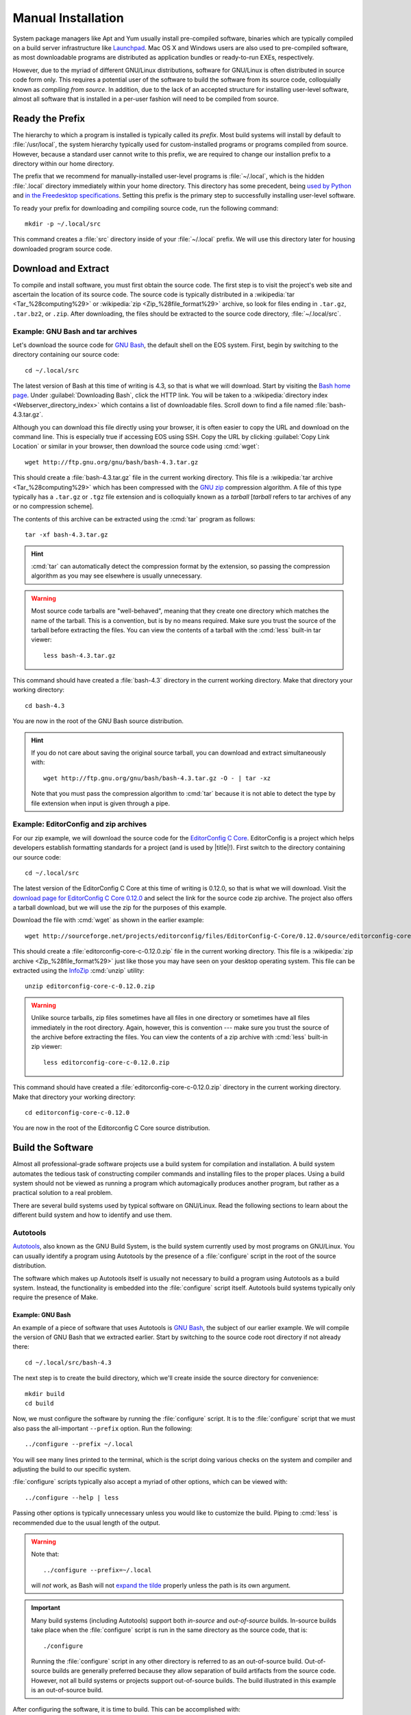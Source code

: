 .. _manual-install:

=====================
 Manual Installation
=====================

System package managers like Apt and Yum usually install pre-compiled software, binaries which are typically compiled on a build server infrastructure like Launchpad_. Mac OS X and Windows users are also used to pre-compiled software, as most downloadable programs are distributed as application bundles or ready-to-run EXEs, respectively.

However, due to the myriad of different GNU/Linux distributions, software for GNU/Linux is often distributed in source code form only. This requires a potential user of the software to build the software from its source code, colloquially known as *compiling from source*. In addition, due to the lack of an accepted structure for installing user-level software, almost all software that is installed in a per-user fashion will need to be compiled from source.

.. _ready-prefix:

Ready the Prefix
================

The hierarchy to which a program is installed is typically called its *prefix*. Most build systems will install by default to :file:`/usr/local`, the system hierarchy typically used for custom-installed programs or programs compiled from source. However, because a standard user cannot write to this prefix, we are required to change our installion prefix to a directory within our home directory.

The prefix that we recommend for manually-installed user-level programs is :file:`~/.local`, which is the hidden :file:`.local` directory immediately within your home directory. This directory has some precedent, being `used by Python`_ and `in the Freedesktop specifications`_. Setting this prefix is the primary step to successfully installing user-level software.

To ready your prefix for downloading and compiling source code, run the following command::

   mkdir -p ~/.local/src

This command creates a :file:`src` directory inside of your :file:`~/.local` prefix. We will use this directory later for housing downloaded program source code.

.. _Launchpad: https://launchpad.net/
.. _used by Python: http://legacy.python.org/dev/peps/pep-0370/#unix-notes
.. _in the Freedesktop specifications: http://standards.freedesktop.org/basedir-spec/basedir-spec-0.6.html#variables

Download and Extract
====================

To compile and install software, you must first obtain the source code. The first step is to visit the project's web site and ascertain the location of its source code. The source code is typically distributed in a :wikipedia:`tar <Tar_%28computing%29>` or :wikipedia:`zip <Zip_%28file_format%29>` archive, so look for files ending in ``.tar.gz``, ``.tar.bz2``, or ``.zip``. After downloading, the files should be extracted to the source code directory, :file:`~/.local/src`.

Example: GNU Bash and tar archives
----------------------------------

Let's download the source code for `GNU Bash`_, the default shell on the EOS system. First, begin by switching to the directory containing our source code::

   cd ~/.local/src

The latest version of Bash at this time of writing is 4.3, so that is what we will download. Start by visiting the `Bash home page`_. Under :guilabel:`Downloading Bash`, click the HTTP link. You will be taken to a :wikipedia:`directory index <Webserver_directory_index>` which contains a list of downloadable files. Scroll down to find a file named :file:`bash-4.3.tar.gz`.

Although you can download this file directly using your browser, it is often easier to copy the URL and download on the command line. This is especially true if accessing EOS using SSH. Copy the URL by clicking :guilabel:`Copy Link Location` or similar in your browser, then download the source code using :cmd:`wget`::

   wget http://ftp.gnu.org/gnu/bash/bash-4.3.tar.gz

This should create a :file:`bash-4.3.tar.gz` file in the current working directory. This file is a :wikipedia:`tar archive <Tar_%28computing%29>` which has been compressed with the `GNU zip`_ compression algorithm. A file of this type typically has a ``.tar.gz`` or ``.tgz`` file extension and is colloquially known as a *tarball* [*tarball* refers to tar archives of any or no compression scheme].

The contents of this archive can be extracted using the :cmd:`tar` program as follows::

   tar -xf bash-4.3.tar.gz

.. hint::

   :cmd:`tar` can automatically detect the compression format by the extension, so passing the compression algorithm as you may see elsewhere is usually unnecessary.

.. warning::

   Most source code tarballs are "well-behaved", meaning that they create one directory which matches the name of the tarball. This is a convention, but is by no means required. Make sure you trust the source of the tarball before extracting the files. You can view the contents of a tarball with the :cmd:`less` built-in tar viewer::

      less bash-4.3.tar.gz

This command should have created a :file:`bash-4.3` directory in the current working directory. Make that directory your working directory::

   cd bash-4.3

You are now in the root of the GNU Bash source distribution.

.. hint::

   If you do not care about saving the original source tarball, you can download and extract simultaneously with::

      wget http://ftp.gnu.org/gnu/bash/bash-4.3.tar.gz -O - | tar -xz

   Note that you must pass the compression algorithm to :cmd:`tar` because it is not able to detect the type by file extension when input is given through a pipe.

.. _Bash home page:
.. _GNU Bash: http://www.gnu.org/software/bash/
.. _GNU zip: http://www.gzip.org/

Example: EditorConfig and zip archives
--------------------------------------

For our zip example, we will download the source code for the `EditorConfig C Core`_. EditorConfig is a project which helps developers establish formatting standards for a project (and is used by |title|!). First switch to the directory containing our source code::

   cd ~/.local/src

The latest version of the EditorConfig C Core at this time of writing is 0.12.0, so that is what we will download. Visit the `download page for EditorConfig C Core 0.12.0`_ and select the link for the source code zip archive. The project also offers a tarball download, but we will use the zip for the purposes of this example.

Download the file with :cmd:`wget` as shown in the earlier example::

   wget http://sourceforge.net/projects/editorconfig/files/EditorConfig-C-Core/0.12.0/source/editorconfig-core-c-0.12.0.zip

This should create a :file:`editorconfig-core-c-0.12.0.zip` file in the current working directory. This file is a :wikipedia:`zip archive <Zip_%28file_format%29>` just like those you may have seen on your desktop operating system. This file can be extracted using the InfoZip_ :cmd:`unzip` utility::

   unzip editorconfig-core-c-0.12.0.zip

.. warning::

   Unlike source tarballs, zip files sometimes have all files in one directory or sometimes have all files immediately in the root directory. Again, however, this is convention --- make sure you trust the source of the archive before extracting the files. You can view the contents of a zip archive with :cmd:`less` built-in zip viewer::

      less editorconfig-core-c-0.12.0.zip

This command should have created a :file:`editorconfig-core-c-0.12.0.zip` directory in the current working directory. Make that directory your working directory::

   cd editorconfig-core-c-0.12.0

You are now in the root of the Editorconfig C Core source distribution.

.. _EditorConfig C Core: https://github.com/editorconfig/editorconfig-core-c
.. _download page for EditorConfig C Core 0.12.0: http://sourceforge.net/projects/editorconfig/files/EditorConfig-C-Core/0.12.0/source/
.. _InfoZip: http://www.info-zip.org/

Build the Software
==================

Almost all professional-grade software projects use a build system for compilation and installation. A build system automates the tedious task of constructing compiler commands and installing files to the proper places. Using a build system should not be viewed as running a program which automagically produces another program, but rather as a practical solution to a real problem.

There are several build systems used by typical software on GNU/Linux. Read the following sections to learn about the different build system and how to identify and use them.

.. _autotools-section:

Autotools
---------

Autotools_, also known as the GNU Build System, is the build system currently used by most programs on GNU/Linux. You can usually identify a program using Autotools by the presence of a :file:`configure` script in the root of the source distribution.

The software which makes up Autotools itself is usually not necessary to build a program using Autotools as a build system. Instead, the functionality is embedded into the :file:`configure` script itself. Autotools build systems typically only require the presence of Make.

Example: GNU Bash
`````````````````

An example of a piece of software that uses Autotools is `GNU Bash`_, the subject of our earlier example. We will compile the version of GNU Bash that we extracted earlier. Start by switching to the source code root directory if not already there::

   cd ~/.local/src/bash-4.3

The next step is to create the build directory, which we'll create inside the source directory for convenience::

   mkdir build
   cd build

Now, we must configure the software by running the :file:`configure` script.  It is to the :file:`configure` script that we must also pass the all-important ``--prefix`` option. Run the following::

   ../configure --prefix ~/.local

You will see many lines printed to the terminal, which is the script doing various checks on the system and compiler and adjusting the build to our specific system.

:file:`configure` scripts typically also accept a myriad of other options, which can be viewed with::

   ../configure --help | less

Passing other options is typically unnecessary unless you would like to customize the build. Piping to :cmd:`less` is recommended due to the usual length of the output.

.. warning::

   Note that::

      ../configure --prefix=~/.local

   will *not* work, as Bash will not `expand the tilde`_ properly unless the path is its own argument.

   .. _expand the tilde: http://www.gnu.org/software/bash/manual/html_node/Tilde-Expansion.html#Tilde-Expansion

.. important::

   Many build systems (including Autotools) support both *in-source* and *out-of-source* builds. In-source builds take place when the :file:`configure` script is run in the same directory as the source code, that is::

      ./configure

   Running the :file:`configure` script in any other directory is referred to as an out-of-source build. Out-of-source builds are generally preferred because they allow separation of build artifacts from the source code. However, not all build systems or projects support out-of-source builds. The build illustrated in this example is an out-of-source build.

After configuring the software, it is time to build. This can be accomplished with::

   make

Running this command typically produces an avalanche of output. The lines that you see printed are primarily compiler commands, which are printed as they are being run.

After running this command, you should have a workable version of the Bash shell. Test this out by running:

.. code-block:: console

   $ ./bash --version
   GNU bash, version 4.3.0(1)-release (x86_64-unknown-linux-gnu)
   Copyright (C) 2013 Free Software Foundation, Inc.
   License GPLv3+: GNU GPL version 3 or later <http://gnu.org/licenses/gpl.html>

   This is free software; you are free to change and redistribute it.
   There is NO WARRANTY, to the extent permitted by law.

The final step is to install the files generated by the build. Do this with::

   make install

GNU Bash has now been installed to your home directory! You can run it with:

.. code-block:: console

   $ ~/.local/bin/bash --version
   GNU bash, version 4.3.0(1)-release (x86_64-unknown-linux-gnu)
   Copyright (C) 2013 Free Software Foundation, Inc.
   License GPLv3+: GNU GPL version 3 or later <http://gnu.org/licenses/gpl.html>

   This is free software; you are free to change and redistribute it.
   There is NO WARRANTY, to the extent permitted by law.

Continue reading :ref:`user-hierarchies` to find out how to use it without typing the full path and to make your locally-installed version override the system version.

.. _cmake-section:

CMake
-----

CMake_ is a popular alternative to Autotools as a build system on GNU/Linux. You can usually identify a CMake build system by the presence of a :file:`CMakeLists.txt` file in the root of the source distribution.

The :cmd:`cmake` program needs to be installed in order to build projects using CMake as a build system. It is installed by default on EOS.

.. _CMake: http://www.cmake.org/

Example: EditorConfig
`````````````````````

.. Note: EditorConfig depends on libpcre, which is installed on EOS at this time of writing. If this changes, this example will need to change.

An example of a project that uses CMake as a build system is the `EditorConfig C Core`_, the subject of our earlier example. We will compile the version of the EditorConfig C Core that we extracted earlier. Start by switching to the source code root directory if not already there::

   cd ~/.local/src/editorconfig-core-c-0.12.0

The next step is to create the build directory, which we'll create inside the source directory for convenience::

   mkdir build
   cd build

Now, we must configure the software by running CMake. Similar to the :file:`configure` script, we tell CMake the install prefix at this stage. Run the following::

   cmake -DCMAKE_INSTALL_PREFIX="$HOME/.local" ..

You will see various checks on the system and compiler printed to the terminal as with Autotools.

After configuring the software, it is time to build. This can be accomplished with::

   cmake --build .

During the build, CMake will display which file is currently being built along with a percentage of files built on the left.

After running this command, you should have a workable version of EditorConfig. Test this out by running:

.. code-block:: console

   $ bin/editorconfig --version
   EditorConfig C Core Version 0.12.0

The final step is to install the files generated by the build. Do this with::

   cmake --build . --target install

EditorConfig has now been installed to your home directory! You can run it with:

.. code-block:: console

   $ ~/.local/bin/editorconfig --version
   EditorConfig C Core Version 0.12.0

Continue reading :ref:`user-hierarchies` to find out how to use it without typing the full path.

Other Build Systems
-------------------

The majority of C and C++ software that you may want to install to your EOS account likely uses Autotools or CMake as its build system. For those that don't, we recommend consulting the project's :file:`README` or :file:`INSTALL` file or the project's documentation or website for compilation instructions.

.. _lib-deps:

Library Dependencies
====================

Bash and the EditorConfig C Core both compile without issue on EOS. However, programs frequently have compile-time dependencies: libraries which need to be installed before compiling the program.

As with the project itself, one option is to ask the |the-sysadmin|_ to install the library for you. If you would like to compile and install the dependency on your own, it is possible, but is currently out of the scope of this guide. Here are some hints:

* When compiling the program, you may need to set the :envvar:`CPPFLAGS` and :envvar:`LDFLAGS` environment variables to allow the compiler to locate headers and libraries, respectively. See the `Autoconf manual on Preset Output Variables`_ for descriptions of each of these variables. Some build systems are able to locate headers and libraries automatically in the specified install prefix.
* If you installed the libraries to your home directory, the operating system will not know to search for them there when running a program (even if that program is in your home directory). To allow the program to find its shared library dependencies at runtime, you must either set its rpath_ (recommended) or use the :envvar:`LD_LIBRARY_PATH` environment variable (not recommended). See the following links for hints on this topic:

  - `Russ Allbery's notes on Shared Library Search Paths`_
  - The `Autoconf manual on Preset Output Variables`_
  - The `Wikipedia entry on rpath`_

You can see the default paths in which the system looks for libraries by running::

   ldconfig -v | less

Conclusion
==========

As you can see, manual installation of programs is a complex but predictable process. This is where package managers like :ref:`linuxbrew-section` become useful.
